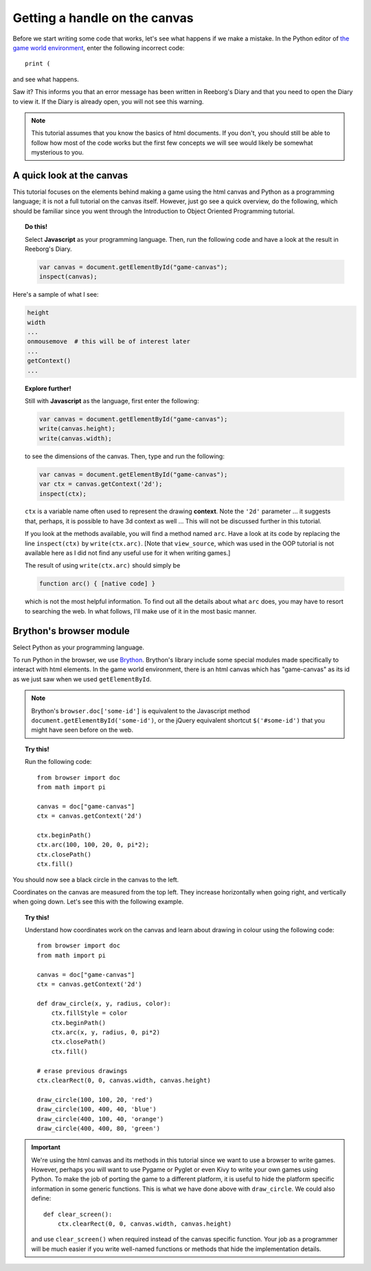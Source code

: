 Getting a handle on the canvas
==============================

Before we start writing some code that works, let's see
what happens if we make a mistake.  In the Python editor
of `the game world environment <../../game.html>`_, enter
the following incorrect code::

    print ( 

and see what happens.

Saw it?  This informs you that an error message has been
written in Reeborg's Diary and that you need to open the
Diary to view it.  If the Diary is already open, you will
not see this warning.

.. note::

   This tutorial assumes that you know the basics of html documents.
   If you don't, you should still be able to follow how most of
   the code works but the first few concepts we will see would likely
   be somewhat mysterious to you.

A quick look at the canvas
--------------------------

This tutorial focuses on the elements behind making a game using
the html canvas and Python as a programming language; 
it is not a full tutorial on the canvas itself.
However, just go see a quick overview, do the following, which 
should be familiar since you went through the Introduction to Object Oriented
Programming tutorial.

.. topic:: Do this!

    Select **Javascript** as your programming language.  
    Then, run the following code and have a look at the result in Reeborg's Diary.

    .. code-block:: javascript

        var canvas = document.getElementById("game-canvas");
        inspect(canvas);

Here's a sample of what I see:

.. code-block:: py3

    height
    width
    ...
    onmousemove  # this will be of interest later
    ...
    getContext()
    ...


.. topic:: Explore further!

    Still with **Javascript** as the language, first enter the following:

    .. code-block:: javascript

        var canvas = document.getElementById("game-canvas");
        write(canvas.height);
        write(canvas.width);

    to see the dimensions of the canvas.  Then, type and run the following:

    .. code-block:: javascript

        var canvas = document.getElementById("game-canvas");
        var ctx = canvas.getContext('2d');
        inspect(ctx);

    ``ctx`` is a variable name often used to represent the drawing
    **context**.  Note the ``'2d'`` parameter ... it suggests that,
    perhaps, it is possible to have 3d context as well ... This will
    not be discussed further in this tutorial.

    If you look at the methods available, you will find a method
    named ``arc``.  Have a look at its code by replacing the
    line ``inspect(ctx)`` by ``write(ctx.arc)``.  [Note that ``view_source``,
    which was used in the OOP tutorial is not available here as I did
    not find any useful use for it when writing games.]

    The result of using ``write(ctx.arc)`` should simply be

    .. code-block:: javascript

        function arc() { [native code] }

    which is not the most helpful information. To find out all the details about
    what ``arc`` does, you may have to resort to searching the web. 
    In what follows, I'll make use of it in the most basic manner.


Brython's browser module
------------------------

Select Python as your programming language.

To run Python in the browser, we use `Brython <http://brython.info>`_.
Brython's library include some special modules made specifically to
interact with html elements.  In the game world environment, there
is an html canvas which has "game-canvas" as its id as we just saw
when we used ``getElementById``.

.. note::

    Brython's ``browser.doc['some-id']`` is equivalent to the
    Javascript method ``document.getElementById('some-id')``,
    or the jQuery equivalent shortcut ``$('#some-id')`` that you might
    have seen before on the web.

.. topic:: Try this!

    Run the following code::

        from browser import doc
        from math import pi

        canvas = doc["game-canvas"]
        ctx = canvas.getContext('2d')

        ctx.beginPath()
        ctx.arc(100, 100, 20, 0, pi*2);
        ctx.closePath()
        ctx.fill()

You should now see a black circle in the canvas to the left.

Coordinates on the canvas are measured from the top left.  
They increase horizontally when going right, and vertically when going down.
Let's see this with the following example.

.. topic:: Try this!

   Understand how coordinates work on the canvas and learn about drawing
   in colour using the following code::

        from browser import doc
        from math import pi

        canvas = doc["game-canvas"]
        ctx = canvas.getContext('2d')

        def draw_circle(x, y, radius, color):
            ctx.fillStyle = color
            ctx.beginPath()
            ctx.arc(x, y, radius, 0, pi*2)
            ctx.closePath()
            ctx.fill()

        # erase previous drawings    
        ctx.clearRect(0, 0, canvas.width, canvas.height)

        draw_circle(100, 100, 20, 'red')
        draw_circle(100, 400, 40, 'blue')
        draw_circle(400, 100, 40, 'orange')
        draw_circle(400, 400, 80, 'green')   

.. important::

    We're using the html canvas and its methods in this tutorial since
    we want to use a browser to write games.  However, perhaps you will
    want to use Pygame or Pyglet or even Kivy to write your own games
    using Python.  To make the job of porting the game to a different
    platform, it is useful to hide the platform specific information
    in some generic functions.  This is what we have done above with
    ``draw_circle``.  We could also define::

        def clear_screen():
            ctx.clearRect(0, 0, canvas.width, canvas.height)

    and use ``clear_screen()`` when required instead of the canvas
    specific function.  Your job as a programmer will be much easier
    if you write well-named functions or methods that hide the
    implementation details.
